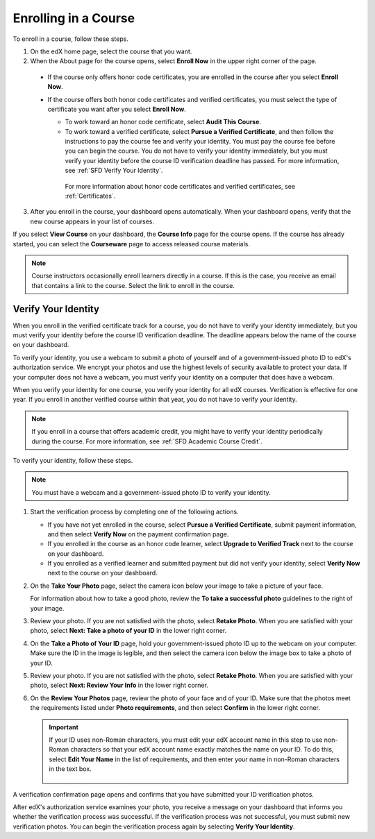 .. _SFD Enrolling in a Course:

##############################
Enrolling in a Course
##############################


To enroll in a course, follow these steps.

#. On the edX home page, select the course that you want.
#. When the About page for the course opens, select **Enroll Now** in the
   upper right corner of the page.

  * If the course only offers honor code certificates, you are enrolled in
    the course after you select **Enroll Now**.

  * If the course offers both honor code certificates and verified
    certificates, you must select the type of certificate you want after you
    select **Enroll Now**.

    * To work toward an honor code certificate, select **Audit This
      Course**.

    * To work toward a verified certificate, select **Pursue a Verified
      Certificate**, and then follow the instructions to pay the
      course fee and verify your identity. You must pay the course fee
      before you can begin the course. You do not have to verify your
      identity immediately, but you must verify your identity before the
      course ID verification deadline has passed. For more information, see
      :ref:`SFD Verify Your Identity`.

     For more information about honor code certificates and verified
     certificates, see :ref:`Certificates`.

3. After you enroll in the course, your dashboard opens automatically. When
   your dashboard opens, verify that the new course appears in your list of
   courses.

If you select **View Course** on your dashboard, the **Course Info** page for
the course opens. If the course has already started, you can select the
**Courseware** page to access released course materials.

.. note:: Course instructors occasionally enroll learners directly in a 
 course. If this is the case, you receive an email that contains a link to the
 course. Select the link to enroll in the course.


.. _SFD Verify Your Identity:

******************************
Verify Your Identity
******************************

When you enroll in the verified certificate track for a course, you do not
have to verify your identity immediately, but you must verify your identity
before the course ID verification deadline. The deadline appears below the
name of the course on your dashboard.

To verify your identity, you use a webcam to submit a photo of yourself and of
a government-issued photo ID to edX's authorization service. We encrypt your
photos and use the highest levels of security available to protect your data.
If your computer does not have a webcam, you must verify your identity on a
computer that does have a webcam.

When you verify your identity for one course, you verify your identity for all
edX courses. Verification is effective for one year. If you enroll in another
verified course within that year, you do not have to verify your identity.

.. note:: If you enroll in a course that offers academic credit, you might have 
 to verify your identity periodically during the course. For more information,
 see :ref:`SFD Academic Course Credit`.

To verify your identity, follow these steps.

.. note:: You must have a webcam and a government-issued photo ID to 
 verify your identity.

#. Start the verification process by completing one of the following actions.

   * If you have not yet enrolled in the course, select **Pursue a Verified
     Certificate**, submit payment information, and then select **Verify Now**
     on the payment confirmation page.

   * If you enrolled in the course as an honor code learner, select **Upgrade
     to Verified Track** next to the course on your dashboard.

   * If you enrolled as a verified learner and submitted payment but did not
     verify your identity, select **Verify Now** next to the course
     on your dashboard.

#. On the **Take Your Photo** page, select the camera icon below your image to
   take a picture of your face.

   For information about how to take a good photo, review the **To take a
   successful photo** guidelines to the right of your image.

#. Review your photo. If you are not satisfied with the photo, select **Retake
   Photo**. When you are satisfied with your photo, select **Next: Take a
   photo of your ID** in the lower right corner.

#. On the **Take a Photo of Your ID** page, hold your government-issued photo
   ID up to the webcam on your computer. Make sure the ID in the image is
   legible, and then select the camera icon below the image box to take a
   photo of your ID.

#. Review your photo. If you are not satisfied with the photo, select **Retake
   Photo**. When you are satisfied with your photo, select **Next: Review Your
   Info** in the lower right corner.

#. On the **Review Your Photos** page, review the photo of your face and of
   your ID. Make sure that the photos meet the requirements listed under
   **Photo requirements**, and then select **Confirm** in the lower right
   corner.

   .. important:: If your ID uses non-Roman characters, you must edit your edX 
    account name in this step to use non-Roman characters so that your edX
    account name exactly matches the name on your ID. To do this, select
    **Edit Your Name** in the list of requirements, and then enter your name
    in non-Roman characters in the text box.

     .. image:: ../../shared/students/Images/SFD_VerifyID_NonRoman.png
      :width: 500
      :alt: The Review Your Photos page with a photo of an ID with non-Roman
        characters and a callout indicating where the learner enters his full
        name.

A verification confirmation page opens and confirms that you have submitted
your ID verification photos.

After edX's authorization service examines your photo, you receive a message
on your dashboard that informs you whether the verification process was
successful. If the verification process was not successful, you must submit
new verification photos. You can begin the verification process again by
selecting **Verify Your Identity**.

